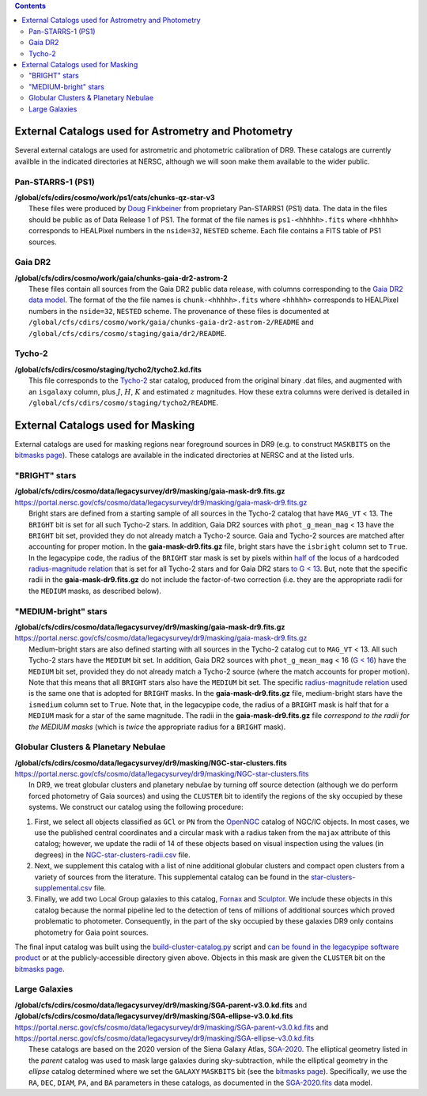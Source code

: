 .. title: External catalogs used in processing
.. slug: external
.. tags: 
.. has_math: yes

.. |deg|    unicode:: U+000B0 .. DEGREE SIGN
.. |Prime|    unicode:: U+02033 .. DOUBLE PRIME

.. class:: pull-right well

.. contents::

External Catalogs used for Astrometry and Photometry
====================================================

Several external catalogs are used for astrometric and photometric calibration of DR9. These catalogs are currently availble in the indicated directories at NERSC, although we will soon
make them available to the wider public.

Pan-STARRS-1 (PS1)
------------------
| **/global/cfs/cdirs/cosmo/work/ps1/cats/chunks-qz-star-v3**
|    These files were produced by `Doug Finkbeiner`_ from proprietary Pan-STARRS1 (PS1) data. The data in the files should be public as of Data Release 1 of PS1. The format of the file names is ``ps1-<hhhhh>.fits`` where ``<hhhhh>`` corresponds to HEALPixel numbers in the ``nside=32``, ``NESTED`` scheme. Each file contains a FITS table of PS1 sources.

Gaia DR2
--------
| **/global/cfs/cdirs/cosmo/work/gaia/chunks-gaia-dr2-astrom-2**
|    These files contain all sources from the Gaia DR2 public data release, with columns corresponding to the `Gaia DR2 data model`_. The format of the the file names is ``chunk-<hhhhh>.fits`` where ``<hhhhh>`` corresponds to HEALPixel numbers in the ``nside=32``, ``NESTED`` scheme. The provenance of these files is documented at ``/global/cfs/cdirs/cosmo/work/gaia/chunks-gaia-dr2-astrom-2/README`` and ``/global/cfs/cdirs/cosmo/staging/gaia/dr2/README``.

Tycho-2
-------
| **/global/cfs/cdirs/cosmo/staging/tycho2/tycho2.kd.fits**
|    This file corresponds to the `Tycho-2`_ star catalog, produced from the original binary .dat files, and augmented with an ``isgalaxy`` column, plus :math:`J`, :math:`H`, :math:`K` and estimated :math:`z` magnitudes. How these extra columns were derived is detailed in ``/global/cfs/cdirs/cosmo/staging/tycho2/README``.

.. _`Doug Finkbeiner`: ../../contact
.. _`Gaia DR2 data model`: https://gea.esac.esa.int/archive/documentation//GDR2/Gaia_archive/chap_datamodel/sec_dm_main_tables/ssec_dm_gaia_source.html
.. _`Tycho-2`: https://heasarc.gsfc.nasa.gov/W3Browse/all/tycho2.html

External Catalogs used for Masking
==================================

External catalogs are used for masking regions near foreground sources in DR9
(e.g. to construct ``MASKBITS`` on the `bitmasks page`_).
These catalogs are available in the indicated directories at NERSC and at the listed urls.

"BRIGHT" stars
--------------

| **/global/cfs/cdirs/cosmo/data/legacysurvey/dr9/masking/gaia-mask-dr9.fits.gz**
| https://portal.nersc.gov/cfs/cosmo/data/legacysurvey/dr9/masking/gaia-mask-dr9.fits.gz
|     Bright stars are defined from a starting sample of all sources in the Tycho-2 catalog that have ``MAG_VT`` < 13.  The ``BRIGHT`` bit is set for all such Tycho-2 stars. In addition, Gaia DR2 sources with ``phot_g_mean_mag`` < 13 have the ``BRIGHT`` bit set, provided they do not already match a Tycho-2 source. Gaia and Tycho-2 sources are matched after accounting for proper motion. In the **gaia-mask-dr9.fits.gz** file, bright stars have the ``isbright`` column set to ``True``. In the legacypipe code, the radius of the ``BRIGHT`` star mask is set by pixels within `half of`_ the locus of a hardcoded `radius-magnitude relation`_ that is set for all Tycho-2 stars and for Gaia DR2 stars `to G < 13`_. But, note that the specific radii in the **gaia-mask-dr9.fits.gz** do not include the factor-of-two correction (i.e. they are the appropriate radii for the ``MEDIUM`` masks, as described below).

"MEDIUM-bright" stars
---------------------

| **/global/cfs/cdirs/cosmo/data/legacysurvey/dr9/masking/gaia-mask-dr9.fits.gz**
| https://portal.nersc.gov/cfs/cosmo/data/legacysurvey/dr9/masking/gaia-mask-dr9.fits.gz
|     Medium-bright stars are also defined starting with all sources in the Tycho-2 catalog cut to ``MAG_VT`` < 13.  All such Tycho-2 stars have the ``MEDIUM`` bit set. In addition, Gaia DR2 sources with ``phot_g_mean_mag`` < 16 (`G < 16`_) have the ``MEDIUM`` bit set, provided they do not already match a Tycho-2 source (where the match accounts for proper motion). Note that this means that all ``BRIGHT`` stars also have the ``MEDIUM`` bit set. The specific `radius-magnitude relation`_ used is the same one that is adopted for ``BRIGHT`` masks. In the **gaia-mask-dr9.fits.gz** file, medium-bright stars have the ``ismedium`` column set to ``True``. Note that, in the legacypipe code, the radius of a ``BRIGHT`` mask is half that for a ``MEDIUM`` mask for a star of the same magnitude. The radii in the **gaia-mask-dr9.fits.gz** file *correspond to the radii for the MEDIUM masks* (which is *twice* the appropriate radius for a ``BRIGHT`` mask).

.. _`radius-magnitude relation`: https://github.com/legacysurvey/legacypipe/blob/6d1a92f8462f4db9360fb1a68ef7d6c252781027/py/legacypipe/reference.py#L314-L319
.. _`to G < 13`: https://github.com/legacysurvey/legacypipe/blob/6d1a92f8462f4db9360fb1a68ef7d6c252781027/py/legacypipe/reference.py#L310
.. _`G < 16`: https://github.com/legacysurvey/legacypipe/blob/6d1a92f8462f4db9360fb1a68ef7d6c252781027/py/legacypipe/reference.py#L311
.. _`Gaia`: https://gea.esac.esa.int/archive/documentation//GDR2/Gaia_archive/chap_datamodel/sec_dm_main_tables/ssec_dm_gaia_source.html
.. _`half of`: https://github.com/legacysurvey/legacypipe/blob/6d1a92f8462f4db9360fb1a68ef7d6c252781027/py/legacypipe/reference.py#L672-L675


Globular Clusters & Planetary Nebulae
-------------------------------------

| **/global/cfs/cdirs/cosmo/data/legacysurvey/dr9/masking/NGC-star-clusters.fits**
| https://portal.nersc.gov/cfs/cosmo/data/legacysurvey/dr9/masking/NGC-star-clusters.fits
|     In DR9, we treat globular clusters and planetary nebulae by turning off source detection (although we do perform forced photometry of Gaia sources) and using the ``CLUSTER`` bit to identify the regions of the sky occupied by these systems. We construct our catalog using the following procedure:

1. First, we select all objects classified as ``GCl`` or ``PN`` from the
   `OpenNGC`_ catalog of NGC/IC objects. In most cases, we use the published
   central coordinates and a circular mask with a radius taken from the
   ``majax`` attribute of this catalog; however, we update the radii of 14 of
   these objects based on visual inspection using the values (in degrees) in the
   `NGC-star-clusters-radii.csv`_ file.

2. Next, we supplement this catalog with a list of nine additional globular
   clusters and compact open clusters from a variety of sources from the
   literature. This supplemental catalog can be found in the
   `star-clusters-supplemental.csv`_ file.

3. Finally, we add two Local Group galaxies to this catalog, `Fornax`_ and
   `Sculptor`_. We include these objects in this catalog because the normal
   pipeline led to the detection of tens of millions of additional sources which
   proved problematic to photometer. Consequently, in the part of the sky
   occupied by these galaxies DR9 only contains photometry for Gaia point
   sources.

The final input catalog was built using the `build-cluster-catalog.py`_ script
and `can be found in the legacypipe software product`_ or at the
publicly-accessible directory given above. Objects in this mask are given the
``CLUSTER`` bit on the `bitmasks page`_.

Large Galaxies
--------------
| **/global/cfs/cdirs/cosmo/data/legacysurvey/dr9/masking/SGA-parent-v3.0.kd.fits** and 
| **/global/cfs/cdirs/cosmo/data/legacysurvey/dr9/masking/SGA-ellipse-v3.0.kd.fits**
| https://portal.nersc.gov/cfs/cosmo/data/legacysurvey/dr9/masking/SGA-parent-v3.0.kd.fits and
| https://portal.nersc.gov/cfs/cosmo/data/legacysurvey/dr9/masking/SGA-ellipse-v3.0.kd.fits
|     These catalogs are based on the 2020 version of the Siena Galaxy Atlas, `SGA-2020`_. The elliptical geometry listed in the *parent* catalog was used to mask large galaxies during sky-subtraction, while the elliptical geometry in the *ellipse* catalog determined where we set the ``GALAXY`` ``MASKBITS`` bit (see the `bitmasks page`_). Specifically, we use the ``RA``, ``DEC``, ``DIAM``, ``PA``, and ``BA`` parameters in these catalogs, as documented in the `SGA-2020.fits`_ data model. 

.. _`bitmasks page`: ../bitmasks
.. _`can be found in the legacypipe software product`: https://github.com/legacysurvey/legacypipe/blob/DR9.6.0/py/legacypipe/data/NGC-star-clusters.fits 
.. _`build-cluster-catalog.py`: https://github.com/legacysurvey/legacypipe/blob/DR9.6.0/bin/build-cluster-catalog.py
.. _`NGC-star-clusters-radii.csv`: https://github.com/legacysurvey/legacypipe/blob/DR9.6.0/py/legacypipe/data/NGC-star-clusters-radii.csv
.. _`star-clusters-supplemental.csv`: https://github.com/legacysurvey/legacypipe/blob/DR9.6.0/py/legacypipe/data/star-clusters-supplemental.csv
.. _`OpenNGC`: https://github.com/mattiaverga/OpenNGC
.. _`SGA-2020`: ../../sga/sga2020
.. _`SGA-2020.fits`: ../../sga/sga2020#sga-2020-fits
.. _`DECaLS`: ../../decamls
.. _`Fornax`: https://www.legacysurvey.org/viewer?ra=39.997&dec=-34.449&layer=ls-dr9&zoom=10&GCs-PNe
.. _`Sculptor`: https://www.legacysurvey.org/viewer?ra=15.039&dec=-33.709&layer=ls-dr9&zoom=10&GCs-PNe
